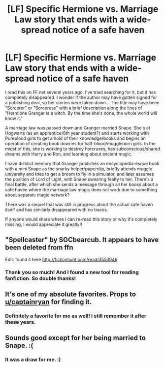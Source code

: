#+TITLE: [LF] Specific Hermione vs. Marriage Law story that ends with a wide-spread notice of a safe haven

* [LF] Specific Hermione vs. Marriage Law story that ends with a wide-spread notice of a safe haven
:PROPERTIES:
:Author: Lessismorebutmoney
:Score: 8
:DateUnix: 1550454997.0
:DateShort: 2019-Feb-18
:FlairText: Request
:END:
I read this on FF.net several years ago. I've tried searching for it, but it has completely disappeared. I wonder if the author may have gotten signed for a publishing deal, so her stories were taken down... The title may have been "Sorcerer" or "Sorceress" with a brief description along the lines of "Hermione Granger is a witch. By the time she's done, the whole world will know it."

A marriage law was passed down and Granger married Snape. She's at Hogwarts (as an apprentice/8th year student?) and starts working with Pureblood girls to get a hold of their knowledge/books and begins an operation of creating book dowries for half-blood/muggleborn girls. In the midst of this, she is working to destroy horcruxes, has subconscious/shared dreams with Harry and Ron, and learning about ancient magic.

I have distinct memory that Granger publishes an encyclopedia-esque book with a mini Snape as the snarky helper/paperclip, briefly attends muggle university and tries to get a broom to fly in a simulator, and later assumes the position of Lord of Light, with Snape swearing fealty to her. There's a final battle, after which she sends a message through all her books about a safe haven where the marriage law magic does not work due to something about separate magic network?

There was a sequel that was still in progress about the actual safe haven itself and has similarly disappeared with no traces.

If anyone would share where I can re-read this story or why it's completely missing, I would appreciate it greatly!!


** "Spellcaster" by SGCbearcub. It appears to have been deleted from ffn

Edit: found it here [[http://fictionhunt.com/read/3553046]]
:PROPERTIES:
:Author: captainryan
:Score: 3
:DateUnix: 1550482290.0
:DateShort: 2019-Feb-18
:END:

*** Thank you so much! And I found a new tool for reading fanfiction. So double thanks!
:PROPERTIES:
:Author: Lessismorebutmoney
:Score: 1
:DateUnix: 1550502416.0
:DateShort: 2019-Feb-18
:END:


** It's one of my absolute favorites. Props to [[/u/captainryan][u/captainryan]] for finding it.
:PROPERTIES:
:Author: jrl2014
:Score: 2
:DateUnix: 1550500411.0
:DateShort: 2019-Feb-18
:END:

*** Definitely a favorite for me as well! I still remember it after these years.
:PROPERTIES:
:Author: Lessismorebutmoney
:Score: 1
:DateUnix: 1550502466.0
:DateShort: 2019-Feb-18
:END:


** Sounds good except for her being married to Snape. :(
:PROPERTIES:
:Author: luminphoenix
:Score: 2
:DateUnix: 1550471241.0
:DateShort: 2019-Feb-18
:END:

*** It was a draw for me. :)
:PROPERTIES:
:Author: Lessismorebutmoney
:Score: 2
:DateUnix: 1550502330.0
:DateShort: 2019-Feb-18
:END:
